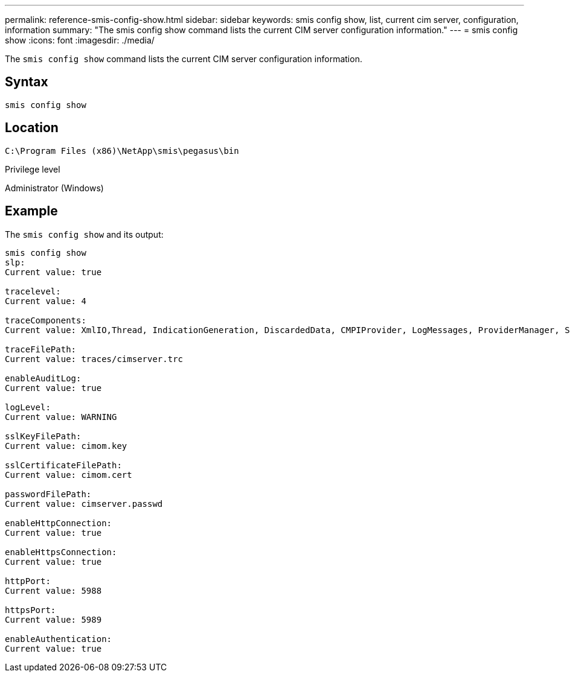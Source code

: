 ---
permalink: reference-smis-config-show.html
sidebar: sidebar
keywords: smis config show, list, current cim server, configuration, information
summary: "The smis config show command lists the current CIM server configuration information."
---
= smis config show
:icons: font
:imagesdir: ./media/

[.lead]
The `smis config show` command lists the current CIM server configuration information.

== Syntax

`smis config show`

== Location

`C:\Program Files (x86)\NetApp\smis\pegasus\bin`

.Privilege level

Administrator (Windows)

== Example

The `smis config show` and its output:

----
smis config show
slp:
Current value: true

tracelevel:
Current value: 4

traceComponents:
Current value: XmlIO,Thread, IndicationGeneration, DiscardedData, CMPIProvider, LogMessages, ProviderManager, SSL, Authentication, Authorization

traceFilePath:
Current value: traces/cimserver.trc

enableAuditLog:
Current value: true

logLevel:
Current value: WARNING

sslKeyFilePath:
Current value: cimom.key

sslCertificateFilePath:
Current value: cimom.cert

passwordFilePath:
Current value: cimserver.passwd

enableHttpConnection:
Current value: true

enableHttpsConnection:
Current value: true

httpPort:
Current value: 5988

httpsPort:
Current value: 5989

enableAuthentication:
Current value: true
----
